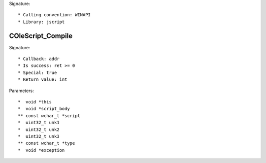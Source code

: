 Signature::

    * Calling convention: WINAPI
    * Library: jscript


COleScript_Compile
==================

Signature::

    * Callback: addr
    * Is success: ret >= 0
    * Special: true
    * Return value: int

Parameters::

    *  void *this
    *  void *script_body
    ** const wchar_t *script
    *  uint32_t unk1
    *  uint32_t unk2
    *  uint32_t unk3
    ** const wchar_t *type
    *  void *exception
